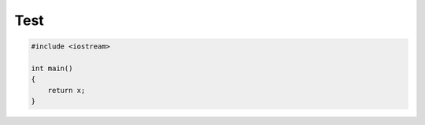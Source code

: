 ====
Test
====

.. sourcecode:: cpp

    #include <iostream>

    int main()
    {
        return x;
    }
